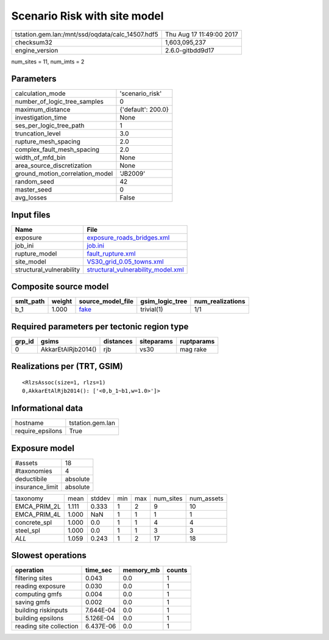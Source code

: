 Scenario Risk with site model
=============================

================================================ ========================
tstation.gem.lan:/mnt/ssd/oqdata/calc_14507.hdf5 Thu Aug 17 11:49:00 2017
checksum32                                       1,603,095,237           
engine_version                                   2.6.0-gitbdd9d17        
================================================ ========================

num_sites = 11, num_imts = 2

Parameters
----------
=============================== ==================
calculation_mode                'scenario_risk'   
number_of_logic_tree_samples    0                 
maximum_distance                {'default': 200.0}
investigation_time              None              
ses_per_logic_tree_path         1                 
truncation_level                3.0               
rupture_mesh_spacing            2.0               
complex_fault_mesh_spacing      2.0               
width_of_mfd_bin                None              
area_source_discretization      None              
ground_motion_correlation_model 'JB2009'          
random_seed                     42                
master_seed                     0                 
avg_losses                      False             
=============================== ==================

Input files
-----------
======================== ==========================================================================
Name                     File                                                                      
======================== ==========================================================================
exposure                 `exposure_roads_bridges.xml <exposure_roads_bridges.xml>`_                
job_ini                  `job.ini <job.ini>`_                                                      
rupture_model            `fault_rupture.xml <fault_rupture.xml>`_                                  
site_model               `VS30_grid_0.05_towns.xml <VS30_grid_0.05_towns.xml>`_                    
structural_vulnerability `structural_vulnerability_model.xml <structural_vulnerability_model.xml>`_
======================== ==========================================================================

Composite source model
----------------------
========= ====== ================= =============== ================
smlt_path weight source_model_file gsim_logic_tree num_realizations
========= ====== ================= =============== ================
b_1       1.000  `fake <fake>`_    trivial(1)      1/1             
========= ====== ================= =============== ================

Required parameters per tectonic region type
--------------------------------------------
====== ================== ========= ========== ==========
grp_id gsims              distances siteparams ruptparams
====== ================== ========= ========== ==========
0      AkkarEtAlRjb2014() rjb       vs30       mag rake  
====== ================== ========= ========== ==========

Realizations per (TRT, GSIM)
----------------------------

::

  <RlzsAssoc(size=1, rlzs=1)
  0,AkkarEtAlRjb2014(): ['<0,b_1~b1,w=1.0>']>

Informational data
------------------
================ ================
hostname         tstation.gem.lan
require_epsilons True            
================ ================

Exposure model
--------------
=============== ========
#assets         18      
#taxonomies     4       
deductibile     absolute
insurance_limit absolute
=============== ========

============ ===== ====== === === ========= ==========
taxonomy     mean  stddev min max num_sites num_assets
EMCA_PRIM_2L 1.111 0.333  1   2   9         10        
EMCA_PRIM_4L 1.000 NaN    1   1   1         1         
concrete_spl 1.000 0.0    1   1   4         4         
steel_spl    1.000 0.0    1   1   3         3         
*ALL*        1.059 0.243  1   2   17        18        
============ ===== ====== === === ========= ==========

Slowest operations
------------------
======================= ========= ========= ======
operation               time_sec  memory_mb counts
======================= ========= ========= ======
filtering sites         0.043     0.0       1     
reading exposure        0.030     0.0       1     
computing gmfs          0.004     0.0       1     
saving gmfs             0.002     0.0       1     
building riskinputs     7.644E-04 0.0       1     
building epsilons       5.126E-04 0.0       1     
reading site collection 6.437E-06 0.0       1     
======================= ========= ========= ======